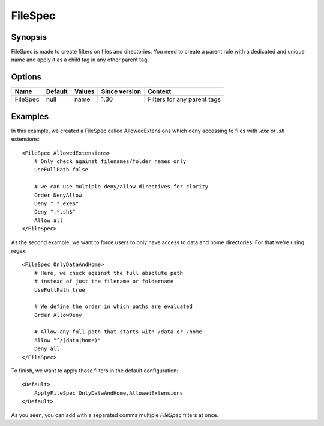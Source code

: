 FileSpec
========

.. highlight:: apache

Synopsis
--------
FileSpec is made to create filters on files and directories. You need to create a parent rule with a dedicated and unique name and apply it as a child tag in any other parent tag.

Options
-------

========== ========= ======== ============= =======
Name       Default   Values   Since version Context
========== ========= ======== ============= =======
FileSpec   null      name     1.30          Filters for any parent tags
========== ========= ======== ============= =======

Examples
--------
In this example, we created a FileSpec called AllowedExtensions which deny accessing to files with *.exe* or *.sh* extensions::

    <FileSpec AllowedExtensions>
        # Only check against filenames/folder names only
        UseFullPath false

        # we can use multiple deny/allow directives for clarity
        Order DenyAllow
        Deny ".*.exe$"
        Deny ".*.sh$"
        Allow all
    </FileSpec>

As the second example, we want to force users to only have access to data and home directories. For that we're using regex::

    <FileSpec OnlyDataAndHome>
        # Here, we check against the full absolute path
        # instead of just the filename or foldername
        UseFullPath true

        # We define the order in which paths are evaluated
        Order AllowDeny

        # Allow any full path that starts with /data or /home
        Allow "^/(data|home)"
        Deny all
    </FileSpec>

To finish, we want to apply those filters in the default configuration::

    <Default>
        ApplyFileSpec OnlyDataAndHome,AllowedExtensions
    </Default>

As you seen, you can add with a separated comma multiple *FileSpec* filters at once.
